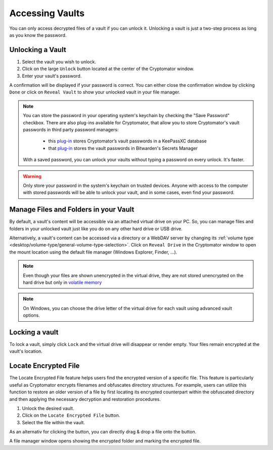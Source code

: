 Accessing Vaults
================

You can only access decrypted files of a vault if you can unlock it. Unlocking a vault is just a two-step process as long as you know the password.

.. image:: ../img/desktop/vault-detail-locked.png
    :alt: Cryptomator window showing a locked vault


.. _desktop/accessing-vaults/unlocking-a-vault:

Unlocking a Vault
-----------------

1. Select the vault you wish to unlock.
2. Click on the large ``Unlock`` button located at the center of the Cryptomator window.
3. Enter your vault's password.

A confirmation will be displayed if your password is correct.
You can either close the confirmation window by clicking ``Done`` or click on ``Reveal Vault`` to show your unlocked vault in your file manager.

.. image:: ../img/desktop/unlock-prompt.png
    :alt: Vault unlock dialog

.. note::

    You can store the password in your operating system's keychain by checking the "Save Password" checkbox. There are also plug-ins available for Cryptomator, that allow you to store Cryptomator's vault passwords in third party password managers:

      - this `plug\-in <https://plugin.purejava.org>`_ stores Cryptomator’s vault passwords in a KeePassXC database
      - that `plug\-in <https://github.com/purejava/cryptomator-bitwarden/wiki>`_ stores the vault passwords in Bitwarden's Secrets Manager

    With a saved password, you can unlock your vaults without typing a password on every unlock. It's faster.

.. warning::

    Only store your password in the system's keychain on trusted devices. 
    Anyone with access to the computer with stored passwords will be able to unlock your vault, and in some cases, even find your password.

.. image:: ../img/desktop/unlock-success.png
    :alt: Vault unlock success dialog


.. _desktop/accessing-vaults/working-with-the-unlocked-vault:

Manage Files and Folders in your Vault
--------------------------------------

By default, a vault's content will be accessible via an attached virtual drive on your PC.
So, you can manage files and folders in your unlocked vault just like you do on any other hard drive or USB drive.

Alternatively, a vault's content can be accessed via a directory or a WebDAV server by changing its :ref:`volume type <desktop/volume-type/general-volume-type-selection>`. 
Click on ``Reveal Drive`` in the Cryptomator window to open the mount location using the default file manager (Windows Explorer, Finder, ...).

.. note::

     Even though your files are shown unencrypted in the virtual drive, they are not stored unencrypted on the hard drive but only in `volatile memory <https://en.wikipedia.org/wiki/Volatile_memory>`_

.. image:: ../img/desktop/vault-detail-unlocked.png
    :alt: Cryptomator window showing an unlocked vault

.. note::

    On Windows, you can choose the drive letter of the virtual drive for each vault using advanced vault options.


.. _desktop/accessing-vaults/locking-a-vault:

Locking a vault
---------------

To lock a vault, simply click ``Lock`` and the virtual drive will disappear or render empty. Your files remain encrypted at the vault's location.

.. image:: ../img/desktop/vault-detail-locked.png
    :alt: Cryptomator window showing an locked vault

Locate Encrypted File
---------------------

The Locate Encrypted File feature helps users find the encrypted version of a specific file. This feature is particularly useful as Cryptomator encrypts filenames and obfuscates directory structures. For example, users can utilize this function to restore an older version of a file by first locating its encrypted counterpart within the obfuscated directory and then applying the necessary decryption and restoration procedures.

1. Unlock the desired vault.
2. Click on the ``Locate Encrypted File`` button.
3. Select the file within the vault.

As an alternativ for clicking the button, you can directly drag & drop a file onto the button.

A file manager window opens showing the encrypted folder and marking the encrypted file.

.. raw:: html

    <video width="640" height="360" controls autoplay loop muted>
      <source src="../_static/vid/locate-encrypted-file.mov" type="video/mp4">
      Your browser does not support the video tag.
    </video>
